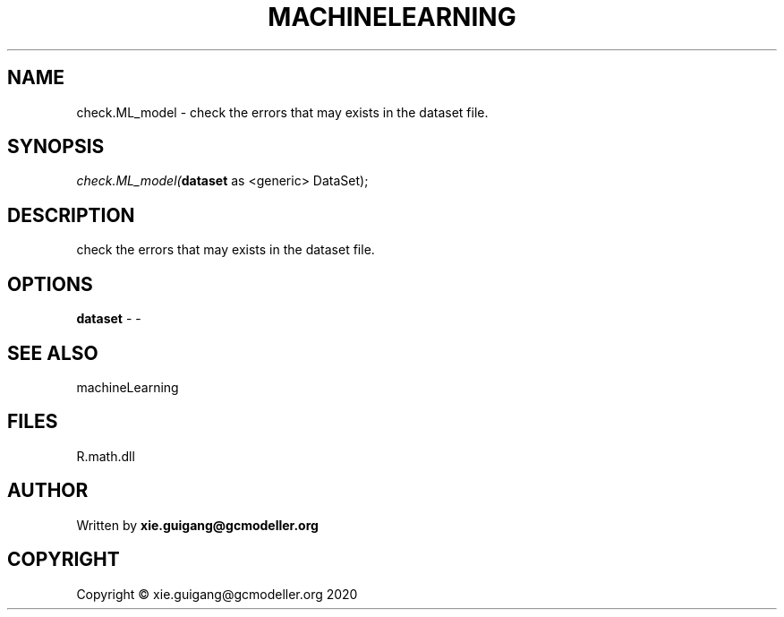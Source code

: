 .\" man page create by R# package system.
.TH MACHINELEARNING 2 2020-06-09 "check.ML_model" "check.ML_model"
.SH NAME
check.ML_model \- check the errors that may exists in the dataset file.
.SH SYNOPSIS
\fIcheck.ML_model(\fBdataset\fR as <generic> DataSet);\fR
.SH DESCRIPTION
.PP
check the errors that may exists in the dataset file.
.PP
.SH OPTIONS
.PP
\fBdataset\fB \fR\- -
.PP
.SH SEE ALSO
machineLearning
.SH FILES
.PP
R.math.dll
.PP
.SH AUTHOR
Written by \fBxie.guigang@gcmodeller.org\fR
.SH COPYRIGHT
Copyright © xie.guigang@gcmodeller.org 2020
